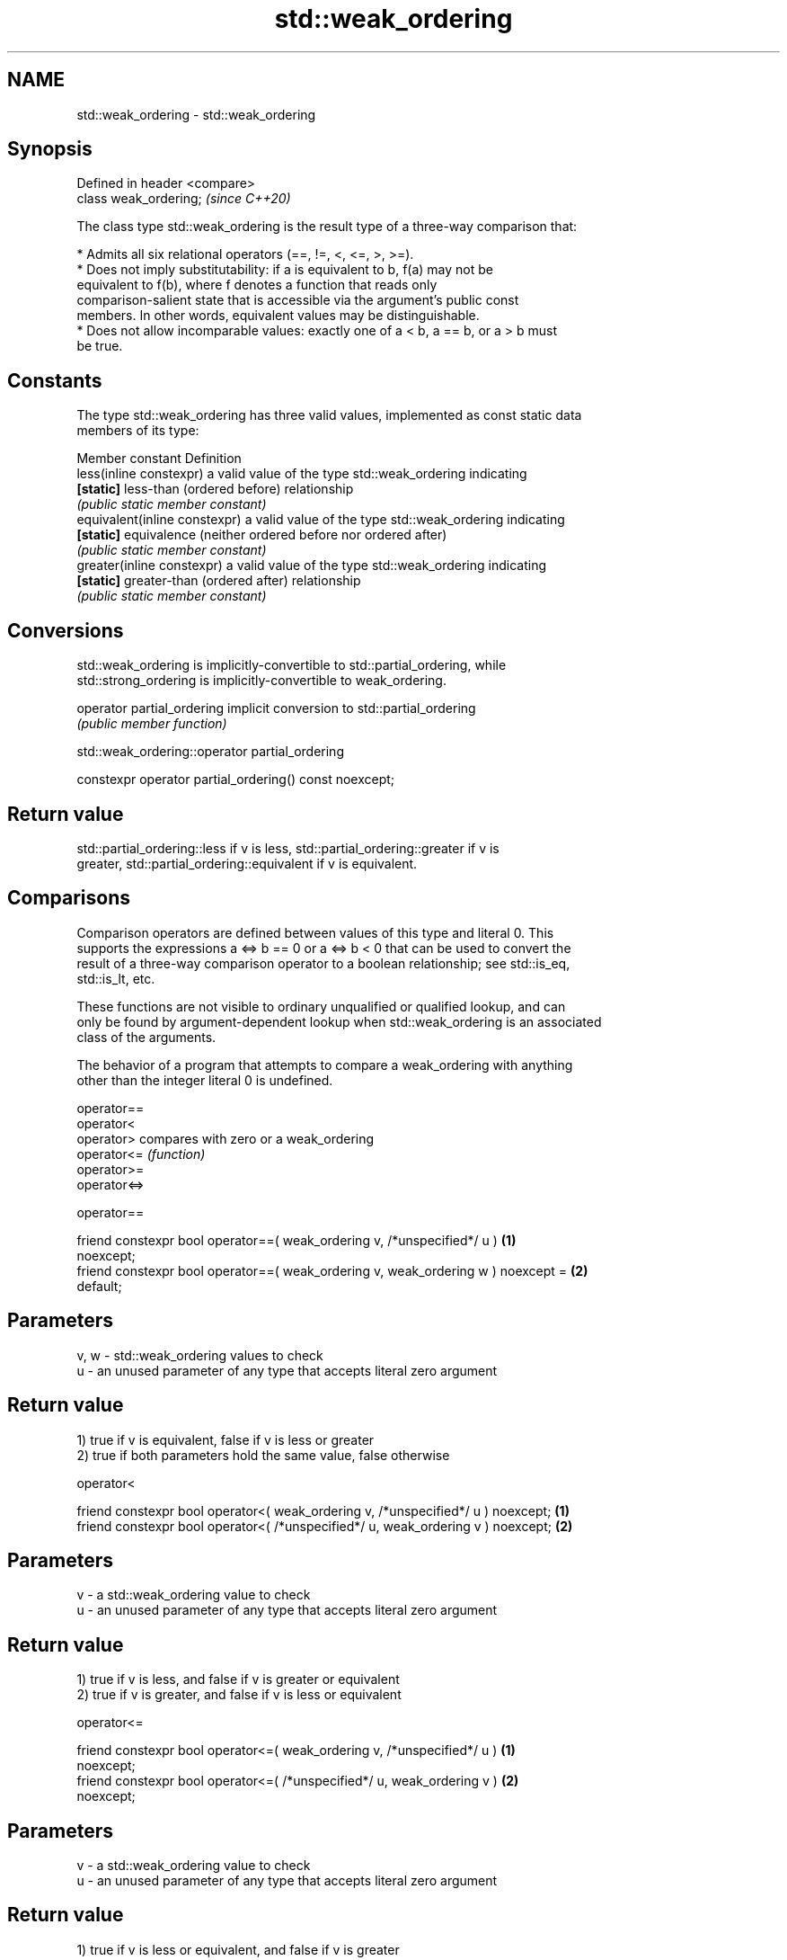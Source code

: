 .TH std::weak_ordering 3 "2024.06.10" "http://cppreference.com" "C++ Standard Libary"
.SH NAME
std::weak_ordering \- std::weak_ordering

.SH Synopsis
   Defined in header <compare>
   class weak_ordering;         \fI(since C++20)\fP

   The class type std::weak_ordering is the result type of a three-way comparison that:

     * Admits all six relational operators (==, !=, <, <=, >, >=).
     * Does not imply substitutability: if a is equivalent to b, f(a) may not be
       equivalent to f(b), where f denotes a function that reads only
       comparison-salient state that is accessible via the argument's public const
       members. In other words, equivalent values may be distinguishable.
     * Does not allow incomparable values: exactly one of a < b, a == b, or a > b must
       be true.

.SH Constants

   The type std::weak_ordering has three valid values, implemented as const static data
   members of its type:

   Member constant              Definition
   less(inline constexpr)       a valid value of the type std::weak_ordering indicating
   \fB[static]\fP                     less-than (ordered before) relationship
                                \fI(public static member constant)\fP
   equivalent(inline constexpr) a valid value of the type std::weak_ordering indicating
   \fB[static]\fP                     equivalence (neither ordered before nor ordered after)
                                \fI(public static member constant)\fP
   greater(inline constexpr)    a valid value of the type std::weak_ordering indicating
   \fB[static]\fP                     greater-than (ordered after) relationship
                                \fI(public static member constant)\fP

.SH Conversions

   std::weak_ordering is implicitly-convertible to std::partial_ordering, while
   std::strong_ordering is implicitly-convertible to weak_ordering.

   operator partial_ordering implicit conversion to std::partial_ordering
                             \fI(public member function)\fP

std::weak_ordering::operator partial_ordering

   constexpr operator partial_ordering() const noexcept;

.SH Return value

   std::partial_ordering::less if v is less, std::partial_ordering::greater if v is
   greater, std::partial_ordering::equivalent if v is equivalent.

.SH Comparisons

   Comparison operators are defined between values of this type and literal 0. This
   supports the expressions a <=> b == 0 or a <=> b < 0 that can be used to convert the
   result of a three-way comparison operator to a boolean relationship; see std::is_eq,
   std::is_lt, etc.

   These functions are not visible to ordinary unqualified or qualified lookup, and can
   only be found by argument-dependent lookup when std::weak_ordering is an associated
   class of the arguments.

   The behavior of a program that attempts to compare a weak_ordering with anything
   other than the integer literal 0 is undefined.

   operator==
   operator<
   operator>   compares with zero or a weak_ordering
   operator<=  \fI(function)\fP
   operator>=
   operator<=>

operator==

   friend constexpr bool operator==( weak_ordering v, /*unspecified*/ u )          \fB(1)\fP
   noexcept;
   friend constexpr bool operator==( weak_ordering v, weak_ordering w ) noexcept = \fB(2)\fP
   default;

.SH Parameters

   v, w - std::weak_ordering values to check
   u    - an unused parameter of any type that accepts literal zero argument

.SH Return value

   1) true if v is equivalent, false if v is less or greater
   2) true if both parameters hold the same value, false otherwise

operator<

   friend constexpr bool operator<( weak_ordering v, /*unspecified*/ u ) noexcept; \fB(1)\fP
   friend constexpr bool operator<( /*unspecified*/ u, weak_ordering v ) noexcept; \fB(2)\fP

.SH Parameters

   v - a std::weak_ordering value to check
   u - an unused parameter of any type that accepts literal zero argument

.SH Return value

   1) true if v is less, and false if v is greater or equivalent
   2) true if v is greater, and false if v is less or equivalent

operator<=

   friend constexpr bool operator<=( weak_ordering v, /*unspecified*/ u )          \fB(1)\fP
   noexcept;
   friend constexpr bool operator<=( /*unspecified*/ u, weak_ordering v )          \fB(2)\fP
   noexcept;

.SH Parameters

   v - a std::weak_ordering value to check
   u - an unused parameter of any type that accepts literal zero argument

.SH Return value

   1) true if v is less or equivalent, and false if v is greater
   2) true if v is greater or equivalent, and false if v is less

operator>

   friend constexpr bool operator>( weak_ordering v, /*unspecified*/ u ) noexcept; \fB(1)\fP
   friend constexpr bool operator>( /*unspecified*/ u, weak_ordering v ) noexcept; \fB(2)\fP

.SH Parameters

   v - a std::weak_ordering value to check
   u - an unused parameter of any type that accepts literal zero argument

.SH Return value

   1) true if v is greater, and false if v is less or equivalent
   2) true if v is less, and false if v is greater or equivalent

operator>=

   friend constexpr bool operator>=( weak_ordering v, /*unspecified*/ u )          \fB(1)\fP
   noexcept;
   friend constexpr bool operator>=( /*unspecified*/ u, weak_ordering v )          \fB(2)\fP
   noexcept;

.SH Parameters

   v - a std::weak_ordering value to check
   u - an unused parameter of any type that accepts literal zero argument

.SH Return value

   1) true if v is greater or equivalent, and false if v is less
   2) true if v is less or equivalent, and false if v is greater

operator<=>

   friend constexpr weak_ordering operator<=>( weak_ordering v, /*unspecified*/ u  \fB(1)\fP
   ) noexcept;
   friend constexpr weak_ordering operator<=>( /*unspecified*/ u, weak_ordering v  \fB(2)\fP
   ) noexcept;

.SH Parameters

   v - a std::weak_ordering value to check
   u - an unused parameter of any type that accepts literal zero argument

.SH Return value

   1) v.
   2) greater if v is less, less if v is greater, otherwise v.

.SH Example

    This section is incomplete
    Reason: no example

.SH See also

   strong_ordering  the result type of 3-way comparison that supports all 6 operators
   (C++20)          and is substitutable
                    \fI(class)\fP
   partial_ordering the result type of 3-way comparison that supports all 6 operators,
   (C++20)          is not substitutable, and allows incomparable values
                    \fI(class)\fP

.SH Category:
     * Todo no example
